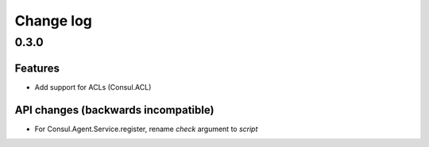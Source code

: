 Change log
==========

0.3.0
-----

Features
~~~~~~~~

* Add support for ACLs (Consul.ACL)


API changes (backwards incompatible)
~~~~~~~~~~~~~~~~~~~~~~~~~~~~~~~~~~~~

* For Consul.Agent.Service.register, rename *check* argument to *script*
